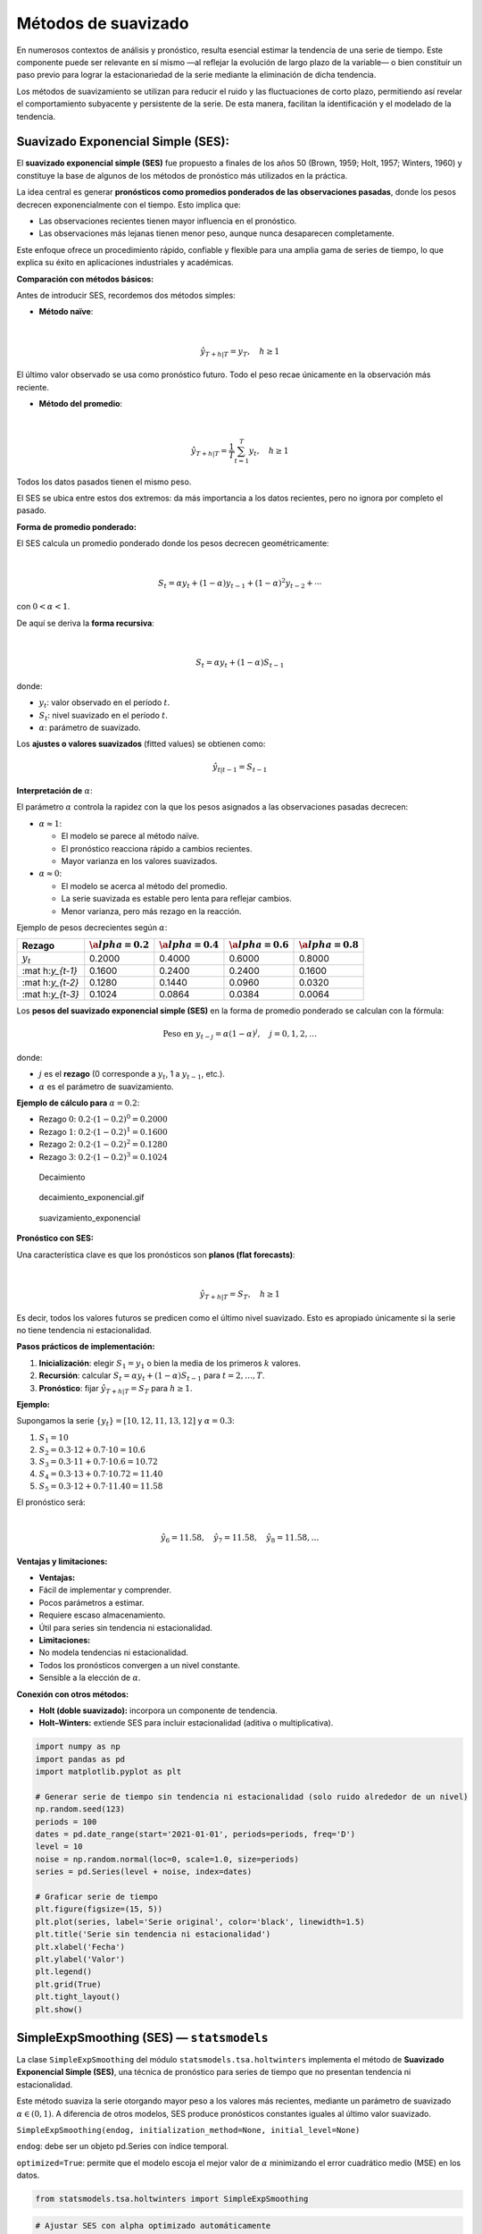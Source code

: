 Métodos de suavizado
--------------------

En numerosos contextos de análisis y pronóstico, resulta esencial
estimar la tendencia de una serie de tiempo. Este componente puede ser
relevante en sí mismo —al reflejar la evolución de largo plazo de la
variable— o bien constituir un paso previo para lograr la
estacionariedad de la serie mediante la eliminación de dicha tendencia.

Los métodos de suavizamiento se utilizan para reducir el ruido y las
fluctuaciones de corto plazo, permitiendo así revelar el comportamiento
subyacente y persistente de la serie. De esta manera, facilitan la
identificación y el modelado de la tendencia.

Suavizado Exponencial Simple (SES):
~~~~~~~~~~~~~~~~~~~~~~~~~~~~~~~~~~~

El **suavizado exponencial simple (SES)** fue propuesto a finales de los
años 50 (Brown, 1959; Holt, 1957; Winters, 1960) y constituye la base de
algunos de los métodos de pronóstico más utilizados en la práctica.

La idea central es generar **pronósticos como promedios ponderados de
las observaciones pasadas**, donde los pesos decrecen exponencialmente
con el tiempo. Esto implica que:

-  Las observaciones recientes tienen mayor influencia en el pronóstico.

-  Las observaciones más lejanas tienen menor peso, aunque nunca
   desaparecen completamente.

Este enfoque ofrece un procedimiento rápido, confiable y flexible para
una amplia gama de series de tiempo, lo que explica su éxito en
aplicaciones industriales y académicas.

**Comparación con métodos básicos:**

Antes de introducir SES, recordemos dos métodos simples:

-  **Método naïve**:

| 

  .. math::


     \hat{y}_{T+h|T} = y_T, \quad h \geq 1
| El último valor observado se usa como pronóstico futuro. Todo el peso
  recae únicamente en la observación más reciente.

-  **Método del promedio**:

| 

  .. math::


     \hat{y}_{T+h|T} = \frac{1}{T} \sum_{t=1}^T y_t, \quad h \geq 1
| Todos los datos pasados tienen el mismo peso.

El SES se ubica entre estos dos extremos: da más importancia a los datos
recientes, pero no ignora por completo el pasado.

**Forma de promedio ponderado:**

El SES calcula un promedio ponderado donde los pesos decrecen
geométricamente:

| 

  .. math::


     S_t = \alpha y_t + (1-\alpha)y_{t-1} + (1-\alpha)^2 y_{t-2} + \cdots
| con :math:`0 < \alpha < 1`.

De aquí se deriva la **forma recursiva**:

| 

  .. math::


     S_t = \alpha y_t + (1-\alpha)S_{t-1}
| donde:

-  :math:`y_t`: valor observado en el período :math:`t`.

-  :math:`S_t`: nivel suavizado en el período :math:`t`.

-  :math:`\alpha`: parámetro de suavizado.

Los **ajustes o valores suavizados** (fitted values) se obtienen como:

.. math::


   \hat{y}_{t|t-1} = S_{t-1}

**Interpretación de** :math:`\alpha`:

El parámetro :math:`\alpha` controla la rapidez con la que los pesos
asignados a las observaciones pasadas decrecen:

-  :math:`\alpha \approx 1`:

   -  El modelo se parece al método naïve.

   -  El pronóstico reacciona rápido a cambios recientes.

   -  Mayor varianza en los valores suavizados.

-  :math:`\alpha \approx 0`:

   -  El modelo se acerca al método del promedio.

   -  La serie suavizada es estable pero lenta para reflejar cambios.

   -  Menor varianza, pero más rezago en la reacción.

Ejemplo de pesos decrecientes según :math:`\alpha`:

+-------------+-------------+-------------+-------------+-------------+
| Rezago      | :math:`\a   | :math:`\a   | :math:`\a   | :math:`\a   |
|             | lpha = 0.2` | lpha = 0.4` | lpha = 0.6` | lpha = 0.8` |
+=============+=============+=============+=============+=============+
| :math:`y_t` | 0.2000      | 0.4000      | 0.6000      | 0.8000      |
+-------------+-------------+-------------+-------------+-------------+
| :mat        | 0.1600      | 0.2400      | 0.2400      | 0.1600      |
| h:`y_{t-1}` |             |             |             |             |
+-------------+-------------+-------------+-------------+-------------+
| :mat        | 0.1280      | 0.1440      | 0.0960      | 0.0320      |
| h:`y_{t-2}` |             |             |             |             |
+-------------+-------------+-------------+-------------+-------------+
| :mat        | 0.1024      | 0.0864      | 0.0384      | 0.0064      |
| h:`y_{t-3}` |             |             |             |             |
+-------------+-------------+-------------+-------------+-------------+

Los **pesos del suavizado exponencial simple (SES)** en la forma de
promedio ponderado se calculan con la fórmula:

.. math::


   \text{Peso en } y_{t-j} = \alpha (1-\alpha)^j, \quad j = 0,1,2,\dots

donde:

-  :math:`j` es el **rezago** (0 corresponde a :math:`y_t`, 1 a
   :math:`y_{t-1}`, etc.).

-  :math:`\alpha` es el parámetro de suavizamiento.

**Ejemplo de cálculo para** :math:`\alpha = 0.2`:

-  Rezago :math:`0`: :math:`0.2 \cdot (1-0.2)^0 = 0.2000`

-  Rezago :math:`1`: :math:`0.2 \cdot (1-0.2)^1 = 0.1600`

-  Rezago :math:`2`: :math:`0.2 \cdot (1-0.2)^2 = 0.1280`

-  Rezago :math:`3`: :math:`0.2 \cdot (1-0.2)^3 = 0.1024`

.. figure:: Decaimiento.png
   :alt: Decaimiento

   Decaimiento

.. figure:: decaimiento_exponencial.gif
   :alt: decaimiento_exponencial.gif

   decaimiento_exponencial.gif

.. figure:: suavizamiento_exponencial.gif
   :alt: suavizamiento_exponencial

   suavizamiento_exponencial

**Pronóstico con SES:**

Una característica clave es que los pronósticos son **planos (flat
forecasts)**:

| 

  .. math::


     \hat{y}_{T+h|T} = S_T, \quad h \geq 1
| Es decir, todos los valores futuros se predicen como el último nivel
  suavizado. Esto es apropiado únicamente si la serie no tiene tendencia
  ni estacionalidad.

**Pasos prácticos de implementación:**

1. **Inicialización**: elegir :math:`S_1 = y_1` o bien la media de los
   primeros :math:`k` valores.

2. **Recursión**: calcular :math:`S_t = \alpha y_t + (1-\alpha)S_{t-1}`
   para :math:`t=2,\dots,T`.

3. **Pronóstico**: fijar :math:`\hat{y}_{T+h|T} = S_T` para
   :math:`h \geq 1`.

**Ejemplo:**

Supongamos la serie :math:`\{y_t\} = [10, 12, 11, 13, 12]` y
:math:`\alpha = 0.3`:

1. :math:`S_1 = 10`

2. :math:`S_2 = 0.3 \cdot 12 + 0.7 \cdot 10 = 10.6`

3. :math:`S_3 = 0.3 \cdot 11 + 0.7 \cdot 10.6 = 10.72`

4. :math:`S_4 = 0.3 \cdot 13 + 0.7 \cdot 10.72 = 11.40`

5. :math:`S_5 = 0.3 \cdot 12 + 0.7 \cdot 11.40 = 11.58`

| El pronóstico será:
| 

  .. math::


     \hat{y}_{6} = 11.58, \quad \hat{y}_{7} = 11.58, \quad \hat{y}_{8} = 11.58, \dots

**Ventajas y limitaciones:**

-  **Ventajas:**

-  Fácil de implementar y comprender.

-  Pocos parámetros a estimar.

-  Requiere escaso almacenamiento.

-  Útil para series sin tendencia ni estacionalidad.

-  **Limitaciones:**

-  No modela tendencias ni estacionalidad.

-  Todos los pronósticos convergen a un nivel constante.

-  Sensible a la elección de :math:`\alpha`.

**Conexión con otros métodos:**

-  **Holt (doble suavizado):** incorpora un componente de tendencia.

-  **Holt–Winters:** extiende SES para incluir estacionalidad (aditiva o
   multiplicativa).

.. code:: ipython3

    import numpy as np
    import pandas as pd
    import matplotlib.pyplot as plt
    
    # Generar serie de tiempo sin tendencia ni estacionalidad (solo ruido alrededor de un nivel)
    np.random.seed(123)
    periods = 100
    dates = pd.date_range(start='2021-01-01', periods=periods, freq='D')
    level = 10
    noise = np.random.normal(loc=0, scale=1.0, size=periods)
    series = pd.Series(level + noise, index=dates)
    
    # Graficar serie de tiempo
    plt.figure(figsize=(15, 5))
    plt.plot(series, label='Serie original', color='black', linewidth=1.5)
    plt.title('Serie sin tendencia ni estacionalidad')
    plt.xlabel('Fecha')
    plt.ylabel('Valor')
    plt.legend()
    plt.grid(True)
    plt.tight_layout()
    plt.show()
    



.. image:: output_12_0.png


SimpleExpSmoothing (SES) — ``statsmodels``
~~~~~~~~~~~~~~~~~~~~~~~~~~~~~~~~~~~~~~~~~~

La clase ``SimpleExpSmoothing`` del módulo
``statsmodels.tsa.holtwinters`` implementa el método de **Suavizado
Exponencial Simple (SES)**, una técnica de pronóstico para series de
tiempo que no presentan tendencia ni estacionalidad.

Este método suaviza la serie otorgando mayor peso a los valores más
recientes, mediante un parámetro de suavizado :math:`\alpha \in (0, 1)`.
A diferencia de otros modelos, SES produce pronósticos constantes
iguales al último valor suavizado.

``SimpleExpSmoothing(endog, initialization_method=None, initial_level=None)``

``endog``: debe ser un objeto pd.Series con índice temporal.

``optimized=True``: permite que el modelo escoja el mejor valor de
:math:`\alpha` minimizando el error cuadrático medio (MSE) en los datos.

.. code:: ipython3

    from statsmodels.tsa.holtwinters import SimpleExpSmoothing

.. code:: ipython3

    # Ajustar SES con alpha optimizado automáticamente
    model = SimpleExpSmoothing(series).fit(optimized=True)
    fitted_values = model.fittedvalues
    alpha_opt = model.model.params['smoothing_level']
    
    # Graficar resultados
    plt.figure(figsize=(15, 5))
    plt.plot(series, label='Serie original', color='black')
    plt.plot(fitted_values, label=f'Suavizado SES (α optimizado = {alpha_opt:.4f})', color='blue')
    plt.title('Ajuste con Suavizado Exponencial Simple (SES)')
    plt.xlabel('Fecha')
    plt.ylabel('Valor')
    plt.legend()
    plt.grid(True)
    plt.tight_layout()
    plt.show()



.. image:: output_15_0.png


``optimized=True``: permite que el modelo escoja el mejor valor de
:math:`\alpha` minimizando el error cuadrático medio (MSE) en los datos.

**Ajustar el modelo con un valor específico de alpha (por ejemplo,
0.3):**

``alpha = 0.3``

``model = SimpleExpSmoothing(series).fit(smoothing_level=alpha, optimized=False)``

.. code:: ipython3

    # Hacer pronóstico fuera de la muestra
    horizon = 10  # número de pasos futuros a predecir
    forecast_index = pd.date_range(start=series.index[-1] + pd.Timedelta(days=1), periods=horizon, freq='D')
    forecast = model.forecast(horizon)
    forecast = pd.Series(forecast.values, index=forecast_index)
    
    # Graficar serie, ajuste y pronóstico
    plt.figure(figsize=(10, 5))
    plt.plot(series, label='Serie original', color='black')
    plt.plot(fitted_values, label=f'Suavizado SES (α optimizado = {alpha_opt:.4f})', color='blue')
    plt.plot(forecast, label='Pronóstico', color='red', linestyle='--')
    plt.title('Ajuste y Pronóstico con Suavizado Exponencial Simple (SES)')
    plt.xlabel('Fecha')
    plt.ylabel('Valor')
    plt.legend()
    plt.grid(True)
    plt.tight_layout()
    plt.show()



.. image:: output_17_0.png


**¿Qué significa que** :math:`\alpha = 1` **en el Suavizado Exponencial
Simple (SES)?**

Cuando se aplica el método de **Suavizado Exponencial Simple (SES)** y
el valor óptimo de :math:`\alpha` resulta ser igual a 1, esto tiene una
interpretación específica y consecuencias importantes en el
comportamiento del modelo.

El SES se define mediante la fórmula recursiva:

.. math::


   S_t = \alpha\, y_t + (1 - \alpha)\, S_{t-1}

Si :math:`\alpha = 1`, la fórmula se simplifica a:

.. math::


   S_t = y_t

Esto significa que:

-  El valor suavizado en cada período es **igual al valor observado
   actual**.

-  **No hay influencia del pasado**: el modelo no retiene memoria.

-  El modelo **no suaviza nada** — simplemente replica la serie original
   sin filtrarla.

**Implicaciones prácticas:**

-  No se produce ningún efecto de “suavizado”: se comporta como una
   **copia directa** de la serie.

-  | El pronóstico será simplemente el **último valor observado**:
   | 

     .. math::


        \hat{y}_{t+h} = y_t

-  **No hay reducción de ruido** ni modelado de dinámica subyacente.

**¿Por qué puede suceder esto?**

-  La serie puede ser **muy volátil o errática**, sin patrones claros
   que puedan ser capturados por un nivel suavizado.

-  El modelo, al minimizar el error (ej. MSE), **prefiere seguir
   exactamente los datos** en lugar de suavizarlos.

-  Podría indicar que el SES **no es el método adecuado** para esa
   serie.

.. code:: ipython3

    import yfinance as yf
    import pandas as pd
    import numpy as np
    import matplotlib.pyplot as plt
    import matplotlib.dates as mdates
    
    # Descargar datos mensuales desde 2015
    start_date = "2021-01-01"
    end_date = "2025-07-31"
    
    # TRM de Colombia (USD/COP)
    serie = yf.download("^GSPC", start=start_date, end=end_date, interval='1mo', auto_adjust=False)['Close']
    serie.name = 'Serie de tiempo'
    
    # Establecer frecuencia explícita para evitar el warning de statsmodels
    serie.index.freq = serie.index.inferred_freq
    
    # Crear figura
    plt.figure(figsize=(10, 5))
    plt.plot(serie.index, serie, linestyle='-', color='navy')
    
    # Personalización del gráfico
    plt.title("Serie de tiempo original", fontsize=14)
    plt.xlabel("Fecha")
    plt.ylabel("COP")
    plt.grid(True, alpha=0.3)
    
    # Formato de fechas en el eje X
    plt.gca().xaxis.set_major_locator(mdates.YearLocator())
    plt.gca().xaxis.set_major_formatter(mdates.DateFormatter('%Y'))
    
    plt.tight_layout()
    plt.show()


.. parsed-literal::

    [*********************100%***********************]  1 of 1 completed
    


.. image:: output_19_1.png


.. code:: ipython3

    # Ajustar SES con alpha optimizado automáticamente
    model = SimpleExpSmoothing(serie).fit(optimized=True)
    fitted_values = model.fittedvalues
    alpha_opt = model.model.params['smoothing_level']
    
    # Graficar resultados
    plt.figure(figsize=(10, 5))
    plt.plot(serie, label='Serie original', color='black')
    plt.plot(fitted_values, label=f'Suavizado SES (α optimizado = {alpha_opt:.4f})', color='blue')
    plt.title('Ajuste con Suavizado Exponencial Simple (SES)')
    plt.xlabel('Fecha')
    plt.ylabel('Valor')
    plt.legend()
    plt.grid(True)
    plt.tight_layout()
    plt.show()



.. image:: output_20_0.png


Método de Holt (Suavizado Exponencial Doble):
~~~~~~~~~~~~~~~~~~~~~~~~~~~~~~~~~~~~~~~~~~~~~

El **método de Holt** (Holt, 1957), también conocido como **suavizado
exponencial doble**, extiende el Suavizado Exponencial Simple (SES) para
permitir el pronóstico de **series de tiempo con tendencia**, pero sin
estacionalidad.

La idea es incorporar un segundo componente —la **tendencia**— que
evoluciona junto con el nivel de la serie. Así, el pronóstico no es
plano como en SES, sino que sigue una trayectoria lineal en el tiempo.

**Componentes del modelo**

-  **Nivel** :math:`\ell_t`: representa el valor suavizado de la serie.

-  **Tendencia** :math:`b_t`: representa la pendiente o cambio esperado
   entre períodos.

Las ecuaciones del modelo son:

-  **Ecuación de nivel:**

| 

  .. math::


     \ell_t = \alpha y_t + (1-\alpha)(\ell_{t-1} + b_{t-1})
| - **Ecuación de tendencia:**

| 

  .. math::


     b_t = \beta (\ell_t - \ell_{t-1}) + (1-\beta)b_{t-1}
| - **Ecuación de pronóstico:**

| 

  .. math::


     \hat{y}_{t+h|t} = \ell_t + h b_t
| donde:

-  :math:`y_t`: valor observado en el período :math:`t`

-  :math:`\ell_t`: nivel estimado en :math:`t`

-  :math:`b_t`: tendencia estimada en :math:`t`

-  :math:`\hat{y}_{t+h|t}`: pronóstico a :math:`h` pasos adelante

-  :math:`\alpha \in (0,1)`: parámetro de suavizado para el nivel

-  :math:`\beta \in (0,1)`: parámetro de suavizado para la tendencia

**Interpretación**

El método de Holt utiliza **dos parámetros de suavizamiento**:

-  **Nivel** :math:`\ell_t`: ajusta el valor actual de la serie
   considerando la tendencia previa.

-  **Tendencia** :math:`b_t`: captura el cambio promedio de la serie y
   se actualiza dinámicamente.

-  **Pronóstico:** se obtiene extrapolando el último nivel estimado más
   :math:`h` veces la tendencia.

-  :math:`\alpha`: controla la rapidez de actualización del **nivel**
   :math:`\ell_t`.

-  :math:`\beta`: controla la rapidez de actualización de la
   **tendencia** :math:`b_t`.

**Cuando los parámetros se aproximan a 0:**

-  :math:`\alpha \to 0`:

   -  El nivel :math:`\ell_t` cambia muy lentamente.

   -  El modelo se vuelve estable, pero tarda en reflejar cambios en la
      serie.

-  :math:`\beta \to 0`:

   -  La tendencia :math:`b_t` casi no se actualiza.

   -  El modelo mantiene una pendiente casi constante, basada en el
      pasado lejano.

**Cuando los parámetros se aproximan a 1:**

-  :math:`\alpha \to 1`:

   -  El nivel :math:`\ell_t` se ajusta casi por completo al valor
      observado :math:`y_t`.

   -  El modelo reacciona con fuerza a los cambios recientes, pero puede
      volverse muy sensible al ruido.

-  :math:`\beta \to 1`:

   -  La tendencia :math:`b_t` se ajusta principalmente a la diferencia
      más reciente :math:`(\ell_t - \ell_{t-1})`.

   -  El modelo capta cambios bruscos en la pendiente, pero puede
      sobrerreaccionar y producir pronósticos inestables.

-  Valores **cercanos a 0** → efecto de suavizamiento fuerte: los
   cambios se incorporan lentamente.

-  Valores **cercanos a 1** → efecto de suavizamiento débil: el modelo
   reacciona rápido, pero con riesgo de seguir el ruido en lugar de la
   señal.

**¿Cuándo usar el modelo de Holt?**

-  Cuando la serie presenta una **tendencia clara y sostenida**.

-  Cuando **no existe estacionalidad** en la serie.

-  Cuando se desea un modelo simple, interpretable y capaz de reflejar
   crecimiento o decrecimiento lineal.

**Ventajas**

-  Captura de manera explícita **tendencias crecientes o decrecientes**.

-  Extiende el SES con una formulación sencilla y eficiente.

-  Funciona bien en datos sin estacionalidad pero con patrones lineales
   persistentes.

**Limitaciones**

-  No modela estacionalidad (para eso se requiere Holt–Winters).

-  Puede sobrerreaccionar o subestimar si la tendencia cambia
   bruscamente.

-  Tiende a **sobreestimar en horizontes largos**, ya que la tendencia
   se proyecta indefinidamente.

**Ejemplo del método de Holt (suavizado doble):**

Supongamos la serie:

.. math::


   \{y_t\} = [10,\;12,\;11,\;13,\;12]

con parámetros :math:`\alpha = 0.4` y :math:`\beta = 0.3`.

**Inicialización:**

-  Nivel inicial: :math:`\ell_1 = y_1 = 10`

-  Tendencia inicial: :math:`b_1 = y_2 - y_1 = 12 - 10 = 2`

**Ecuaciones del modelo\_**

-  **Ecuación de nivel:**

.. math::


   \ell_t = \alpha y_t + (1-\alpha)(\ell_{t-1} + b_{t-1})

-  **Ecuación de tendencia:**

.. math::


   b_t = \beta (\ell_t - \ell_{t-1}) + (1-\beta)b_{t-1}

-  **Ecuación de pronóstico:**

.. math::


   \hat{y}_{t+h|t} = \ell_t + h b_t

**Cálculos paso a paso:**

1. :math:`t=2`

   -  :math:`\ell_2 = 0.4 \cdot 12 + 0.6 \cdot (10 + 2) = 12.0`

   -  :math:`b_2 = 0.3 \cdot (12.0 - 10.0) + 0.7 \cdot 2.0 = 2.0`

2. :math:`t=3`

   -  :math:`\ell_3 = 0.4 \cdot 11 + 0.6 \cdot (12.0 + 2.0) = 12.8`

   -  :math:`b_3 = 0.3 \cdot (12.8 - 12.0) + 0.7 \cdot 2.0 = 1.64`

3. :math:`t=4`

   -  :math:`\ell_4 = 0.4 \cdot 13 + 0.6 \cdot (12.8 + 1.64) = 13.864`

   -  :math:`b_4 = 0.3 \cdot (13.864 - 12.8) + 0.7 \cdot 1.64 = 1.4672`

4. :math:`t=5`

   -  :math:`\ell_5 = 0.4 \cdot 12 + 0.6 \cdot (13.864 + 1.4672) = 14.1997`

   -  :math:`b_5 = 0.3 \cdot (14.1997 - 13.864) + 0.7 \cdot 1.4672 = 1.1277`

**Pronósticos fuera de la muestra:**

Con :math:`\ell_5 = 14.1997` y :math:`b_5 = 1.1277`:

-  Para :math:`t=6`:

.. math::


   \hat{y}_{6|5} = \ell_5 + 1 \cdot b_5 = 15.3274

-  Para :math:`t=7`:

.. math::


   \hat{y}_{7|5} = \ell_5 + 2 \cdot b_5 = 16.4551

**Ejemplo del método de Holt (suavizado doble):**

| Supongamos la serie :math:`\{y_t\} = [10,\;12,\;11,\;13,\;12]`, con
  parámetros :math:`\alpha = 0.4` y :math:`\beta = 0.3`.
| Inicializamos:

-  Nivel inicial: :math:`L_1 = y_1 = 10`

-  Tendencia inicial: :math:`T_1 = y_2 - y_1 = 12 - 10 = 2`

Aplicamos las fórmulas de Holt:

.. math::


   L_t = \alpha y_t + (1 - \alpha)(L_{t-1} + T_{t-1})

.. math::


   T_t = \beta (L_t - L_{t-1}) + (1 - \beta) T_{t-1}

.. math::


   \hat{y}_{t+h} = L_t + h \cdot T_t

1. :math:`L_2 = 0.4 \cdot 12 + 0.6 \cdot (10 + 2) = 4.8 + 7.2 = 12.0`

   :math:`T_2 = 0.3 \cdot (12.0 - 10.0) + 0.7 \cdot 2.0 = 0.6 + 1.4 = 2.0`

2. :math:`L_3 = 0.4 \cdot 11 + 0.6 \cdot (12.0 + 2.0) = 4.4 + 8.4 = 12.8`

   :math:`T_3 = 0.3 \cdot (12.8 - 12.0) + 0.7 \cdot 2.0 = 0.24 + 1.4 = 1.64`

3. :math:`L_4 = 0.4 \cdot 13 + 0.6 \cdot (12.8 + 1.64) = 5.2 + 8.664 = 13.864`

   :math:`T_4 = 0.3 \cdot (13.864 - 12.8) + 0.7 \cdot 1.64 = 0.3192 + 1.148 = 1.4672`

4. :math:`L_5 = 0.4 \cdot 12 + 0.6 \cdot (13.864 + 1.4672) = 4.8 + 9.3997 = 14.1997`

   :math:`T_5 = 0.3 \cdot (14.1997 - 13.864) + 0.7 \cdot 1.4672 = 0.1007 + 1.027 = 1.1277`

**Pronóstico:**

Usamos la fórmula :math:`\hat{y}_{t+h} = L_t + h \cdot T_t`.

-  Pronóstico para :math:`t = 6`:

   :math:`\hat{y}_6 = L_5 + 1 \cdot T_5 = 14.1997 + 1.1277 = 15.3274`

-  Pronóstico para :math:`t = 7`:

   :math:`\hat{y}_7 = L_5 + 2 \cdot T_5 = 14.1997 + 2 \cdot 1.1277 = 16.4551`

.. code:: ipython3

    from statsmodels.tsa.holtwinters import Holt

.. code:: ipython3

    # Ajuste del modelo de Holt (suavizado doble)
    model = Holt(serie).fit(optimized=True)
    fitted_values = model.fittedvalues
    # Extraer parámetros optimizados
    alpha_opt = model.model.params['smoothing_level']
    beta_opt = model.model.params['smoothing_trend']
    
    # Graficar resultados
    plt.figure(figsize=(10, 5))
    plt.plot(serie, label='Serie original', color='black')
    plt.plot(fitted_values, label=f'Holt: α = {alpha_opt:.4f}, β = {beta_opt:.4f}', color='darkgreen')
    plt.title('Ajuste con Suavizado Exponencial Doble (Holt)')
    plt.xlabel('Fecha')
    plt.ylabel('Valor')
    plt.legend()
    plt.grid(True)
    plt.tight_layout()
    plt.show()



.. image:: output_27_0.png


Método de Holt-Winters (Suavizado Exponencial Triple):
~~~~~~~~~~~~~~~~~~~~~~~~~~~~~~~~~~~~~~~~~~~~~~~~~~~~~~

El **método de Holt-Winters**, también llamado **suavizado exponencial
triple**, extiende el método de Holt para capturar **estacionalidad**.

Es apropiado para series con:

-  **Nivel**: valor central de la serie.

-  **Tendencia**: crecimiento o decrecimiento a lo largo del tiempo.

-  **Estacionalidad**: patrón recurrente cada :math:`m` períodos.

Existen dos versiones: **aditiva** (cuando la amplitud estacional es
constante) y **multiplicativa** (cuando la amplitud depende del nivel).

**Versión aditiva**

Forma de componentes:

-  **Nivel**

.. math::


   \ell_t = \alpha (y_t - s_{t-m}) + (1-\alpha)(\ell_{t-1} + b_{t-1})

- **Tendencia**

.. math::


   b_t = \beta (\ell_t - \ell_{t-1}) + (1-\beta) b_{t-1}

- **Estacionalidad**

| 

  .. math::


     s_t = \gamma(y_t - \ell_{t-1} - b_{t-1}) + (1-\gamma)s_{t-m}
| - **Pronóstico**

| 

  .. math::


     \hat{y}_{t+h|t} = \ell_t + h b_t + s_{t+h-m(k+1)}
| donde :math:`k = \lfloor (h-1)/m \rfloor` asegura que los índices
  estacionales usados provengan del último ciclo completo.

Los :math:`s_t` son **desviaciones absolutas** respecto al nivel. En
cada ciclo anual o completo suman aproximadamente cero.

**Versión multiplicativa:**

Forma de componentes:

-  **Nivel**

| 

  .. math::


     \ell_t = \alpha \left(\frac{y_t}{s_{t-m}}\right) + (1-\alpha)(\ell_{t-1} + b_{t-1})
| - **Tendencia**

| 

  .. math::


     b_t = \beta (\ell_t - \ell_{t-1}) + (1-\beta) b_{t-1}
| - **Estacionalidad**

| 

  .. math::


     s_t = \gamma\left(\frac{y_t}{\ell_{t-1}+b_{t-1}}\right) + (1-\gamma)s_{t-m}
| - **Pronóstico**

| 

  .. math::


     \hat{y}_{t+h|t} = (\ell_t + h b_t)\; s_{t+h-m(k+1)}
| Los :math:`s_t` son **índices relativos** (porcentuales). En cada
  ciclo completo promedian aproximadamente 1.

**Parámetros de suavizado:**

-  :math:`\alpha`: controla la actualización del **nivel**
   (:math:`0 < \alpha < 1`).

-  :math:`\beta`: controla la **suavización de la tendencia**.

-  :math:`\gamma`: controla la **suavización de la estacionalidad**.

\**¿Cuándo usar cada versión?

+------------------+--------------+-----------------------------------+
| Tipo de          | Modelo       | Ejemplo                           |
| estacionalidad   | recomendado  |                                   |
+==================+==============+===================================+
| Constante en     | Aditivo      | La demanda aumenta 100 unidades   |
| magnitud         |              | cada diciembre                    |
+------------------+--------------+-----------------------------------+
| Proporcional al  | Mu           | Las ventas suben un 10% cada      |
| nivel            | ltiplicativo | diciembre                         |
+------------------+--------------+-----------------------------------+

**Ventajas y limitaciones:**

-  **Ventajas:**

-  Captura **nivel, tendencia y estacionalidad** simultáneamente.

-  Genera pronósticos consistentes con la estructura cíclica.

-  Estimación automática de parámetros mediante optimización.

-  **Limitaciones:**

-  Requiere estacionalidad **regular y estable**.

-  Supone que el patrón se repite exactamente cada :math:`m` períodos.

-  Menos adecuado para series financieras con alta volatilidad.

\**Ejemplo del método de Holt-Winters (versión aditiva):

Supongamos una serie con **estacionalidad trimestral** (:math:`m = 3`
para simplificar), con valores:

.. math::


   \{y_t\} = [30,\; 40,\; 50,\; 35,\; 45,\; 55]

La serie tiene un ciclo estacional de 3 períodos, con patrones que se
repiten:

-  Mes 1: 30 → 35

-  Mes 2: 40 → 45

-  Mes 3: 50 → 55

Parámetros de suavizado:

-  :math:`\alpha = 0.5` (nivel)

-  :math:`\beta = 0.3` (tendencia)

-  :math:`\gamma = 0.2` (estacionalidad)

**Inicialización:**

-  Nivel inicial: :math:`\ell_3 = y_3 = 50`

-  Tendencia inicial:
   :math:`b_3 = \dfrac{y_3 - y_1}{2} = \dfrac{50 - 30}{2} = 10`

-  Estacionalidad inicial:

   -  :math:`s_1 = y_1 - \ell_3 = 30 - 50 = -20`

   -  :math:`s_2 = y_2 - \ell_3 = 40 - 50 = -10`

   -  :math:`s_3 = y_3 - \ell_3 = 50 - 50 = 0`

**Paso 4:** :math:`y_4 = 35`

.. math::


   \ell_t = \alpha(y_t - s_{t-m}) + (1-\alpha)(\ell_{t-1} + b_{t-1})

.. math::


   b_t = \beta(\ell_t - \ell_{t-1}) + (1-\beta) b_{t-1}

.. math::


   s_t = \gamma(y_t - \ell_t) + (1-\gamma) s_{t-m}

-  :math:`\ell_4 = 0.5(35 - s_1) + 0.5(\ell_3 + b_3) = 0.5(35+20) + 0.5(60) = 57.5`

-  :math:`b_4 = 0.3(57.5 - 50) + 0.7(10) = 9.25`

-  :math:`s_4 = 0.2(35 - 57.5) + 0.8(-20) = -20.5`

**Paso 5:** :math:`y_5 = 45`

-  :math:`\ell_5 = 0.5(45 - s_2) + 0.5(\ell_4 + b_4) = 0.5(45+10) + 0.5(66.75) = 60.875`

-  :math:`b_5 = 0.3(60.875 - 57.5) + 0.7(9.25) = 7.4875`

-  :math:`s_5 = 0.2(45 - 60.875) + 0.8(-10) = -11.175`

**Paso 6:** :math:`y_6 = 55`

-  :math:`\ell_6 = 0.5(55 - s_3) + 0.5(\ell_5 + b_5) = 0.5(55-0) + 0.5(68.3625) = 61.68125`

-  :math:`b_6 = 0.3(61.68125 - 60.875) + 0.7(7.4875) = 5.4831`

-  :math:`s_6 = 0.2(55 - 61.68125) + 0.8(0) = -1.33625`

**Pronósticos desde** :math:`t=6`

Usamos la fórmula:

.. math::


   \hat{y}_{t+h|t} = \ell_t + h b_t + s_{t+h-m(k+1)}

Con :math:`\ell_6 = 61.68125`, :math:`b_6 = 5.4831`:

-  :math:`\hat{y}_{7|6} = \ell_6 + 1 \cdot b_6 + s_4 = 61.68125 + 5.4831 - 20.5 = 46.66`

-  :math:`\hat{y}_{8|6} = \ell_6 + 2 \cdot b_6 + s_5 = 61.68125 + 10.9662 - 11.175 = 61.47`

-  :math:`\hat{y}_{9|6} = \ell_6 + 3 \cdot b_6 + s_6 = 61.68125 + 16.4494 - 1.3363 = 76.79`

Este ejemplo muestra cómo Holt-Winters aditivo **descompone la serie**
en nivel, tendencia y estacionalidad para producir pronósticos
coherentes con el comportamiento cíclico.

.. code:: ipython3

    from statsmodels.tsa.holtwinters import ExponentialSmoothing

.. code:: ipython3

    # Ajustar modelo Holt-Winters aditivo
    modelo = ExponentialSmoothing(
        serie, 
        trend='add',
        seasonal='multiplicative',
        seasonal_periods=12,
    ).fit(optimized=True)
    
    # Pronóstico a 12 pasos
    pronostico = modelo.forecast(12)
    
    # Extraer parámetros
    params = modelo.params
    alpha = params['smoothing_level']
    beta = params['smoothing_trend']
    gamma = params['smoothing_seasonal']
    
    # Graficar serie original, ajuste y pronóstico
    plt.figure(figsize=(12, 5))
    plt.plot(serie, label='Serie original', color='black')
    plt.plot(modelo.fittedvalues, label=f'Ajuste HW (α={alpha:.2f}, β={beta:.2f}, γ={gamma:.2f})', color='blue')
    plt.plot(pronostico, label='Pronóstico 12 meses', color='red', linestyle='--')
    plt.title('Ajuste y Pronóstico con Holt-Winters (Aditivo)')
    plt.xlabel('Fecha')
    plt.ylabel('Valor')
    plt.legend()
    plt.grid(True, linestyle='--', alpha=0.5)
    plt.tight_layout()
    plt.show()



.. image:: output_32_0.png


.. code:: ipython3

    from statsmodels.tsa.holtwinters import SimpleExpSmoothing, Holt, ExponentialSmoothing
    
    # Ajuste 1: Suavizado Exponencial Simple (SES)
    ses_model = SimpleExpSmoothing(serie).fit(optimized=True)
    ses_fit = ses_model.fittedvalues
    
    # Ajuste 2: Holt (nivel + tendencia)
    holt_model = Holt(serie).fit(optimized=True)
    holt_fit = holt_model.fittedvalues
    
    # Ajuste 3: Holt-Winters (nivel + tendencia + estacionalidad)
    hw_model = ExponentialSmoothing(serie, trend='add', seasonal='add', seasonal_periods=12).fit(optimized=True)
    hw_fit = hw_model.fittedvalues
    
    # Graficar los tres ajustes sobre la serie original
    plt.figure(figsize=(14, 6))
    plt.plot(serie, label='Serie original', color='black', linewidth=2)
    plt.plot(ses_fit, label='SES (nivel)', color='blue', linestyle='--')
    plt.plot(holt_fit, label='Holt (nivel + tendencia)', color='green', linestyle='--')
    plt.plot(hw_fit, label='Holt-Winters (nivel + tendencia + estacionalidad)', color='red', linestyle='--')
    
    plt.title('Comparación de métodos de suavizado: SES, Holt y Holt-Winters')
    plt.xlabel('Fecha')
    plt.ylabel('Valor')
    plt.legend()
    plt.grid(True, linestyle='--', alpha=0.5)
    plt.tight_layout()
    plt.show()
    



.. image:: output_33_0.png

